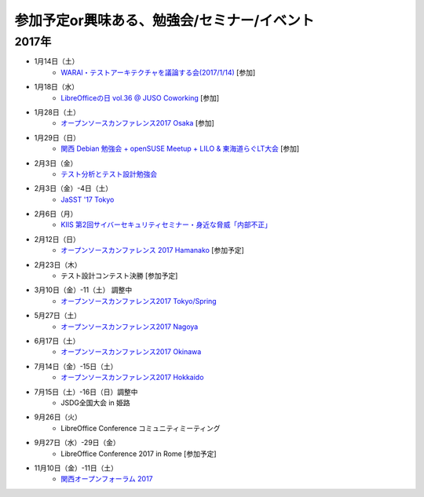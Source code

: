 参加予定or興味ある、勉強会/セミナー/イベント
=====================================================

2017年
^^^^^^^

* 1月14日（土）
   * `WARAI・テストアーキテクチャを議論する会(2017/1/14) <https://warai.connpass.com/event/47368/>`_ [参加]

* 1月18日（水）
   * `LibreOfficeの日 vol.36 @ JUSO Coworking <https://juso-coworking.doorkeeper.jp/events/55631>`_ [参加]

* 1月28日（土）
   * `オープンソースカンファレンス2017 Osaka <http://www.ospn.jp/osc2017-osaka/>`_ [参加]

* 1月29日（日）
   * `関西 Debian 勉強会 + openSUSE Meetup + LILO & 東海道らぐLT大会 <https://opensuseja.connpass.com/event/47907/>`_ [参加]

* 2月3日（金）
   * `テスト分析とテスト設計勉強会 <https://connpass.com/event/47938/>`_

* 2月3日（金）-4日（土）
   * `JaSST '17 Tokyo <http://jasst.jp/symposium/jasst17tokyo.html>`_

* 2月6日（月）
   * `KIIS 第2回サイバーセキュリティセミナー・身近な脅威「内部不正」 <http://www.kiis.or.jp/cybersecurity/170206seminar/>`_

* 2月12日（日）
   * `オープンソースカンファレンス 2017 Hamanako <http://www.ospn.jp/osc2017-hamanako/>`_ [参加予定]

* 2月23日（木）
   * テスト設計コンテスト決勝 [参加予定]

* 3月10日（金）-11（土） 調整中
   * `オープンソースカンファレンス2017 Tokyo/Spring <http://www.ospn.jp/osc2017-spring/>`_

* 5月27日（土）
   * `オープンソースカンファレンス2017 Nagoya <http://www.ospn.jp/osc2017-nagoya/>`_

* 6月17日（土）
   * `オープンソースカンファレンス2017 Okinawa <http://www.ospn.jp/osc2017-okinawa/>`_

* 7月14日（金）-15日（土）
   * `オープンソースカンファレンス2017 Hokkaido <http://www.ospn.jp/osc2017-do/>`_

* 7月15日（土）-16日（日）調整中
   * JSDG全国大会 in 姫路

* 9月26日（火）
   * LibreOffice Conference コミュニティミーティング

* 9月27日（水）-29日（金）
   * LibreOffice Conference 2017 in Rome [参加予定]

* 11月10日（金）-11日（土）
   * `関西オープンフォーラム 2017 <https://k-of.jp/>`_


